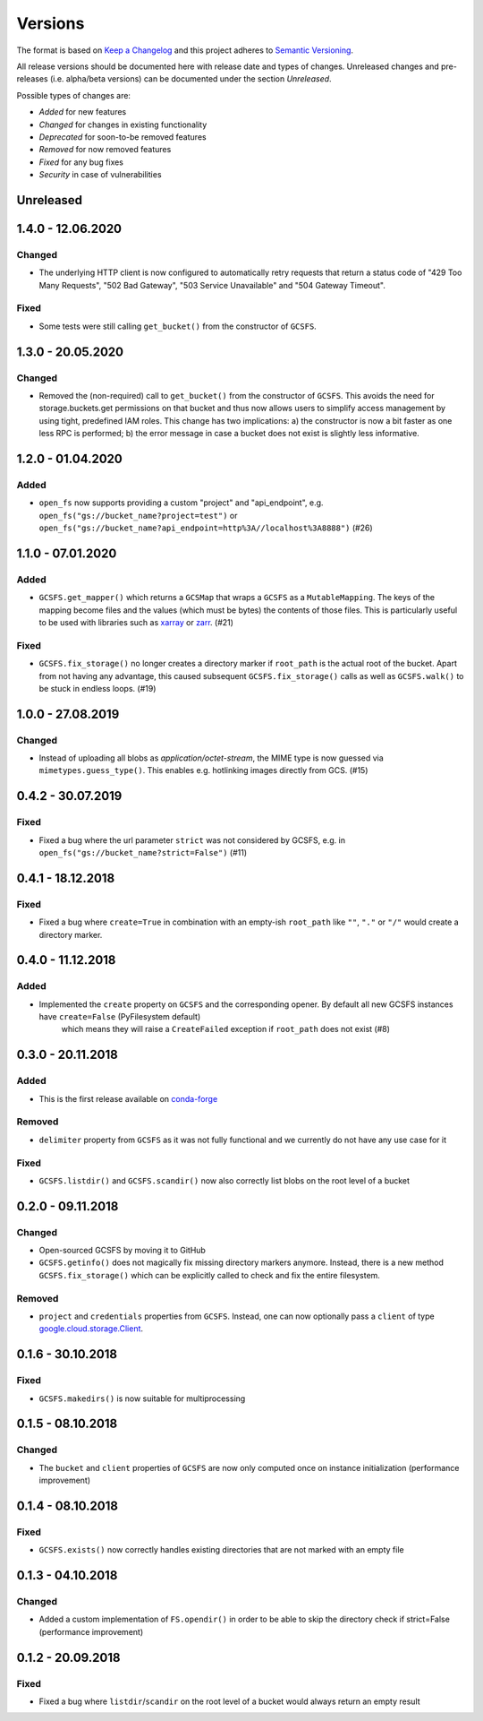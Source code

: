 Versions
========

The format is based on `Keep a Changelog <http://keepachangelog.com/en/1.0.0/>`_
and this project adheres to `Semantic Versioning <http://semver.org/spec/v2.0.0.html>`_.

All release versions should be documented here with release date and types of changes.
Unreleased changes and pre-releases (i.e. alpha/beta versions) can be documented under the section `Unreleased`.

Possible types of changes are:

- `Added` for new features
- `Changed` for changes in existing functionality
- `Deprecated` for soon-to-be removed features
- `Removed` for now removed features
- `Fixed` for any bug fixes
- `Security` in case of vulnerabilities


Unreleased
----------

1.4.0 - 12.06.2020
------------------

Changed
'''''''
- The underlying HTTP client is now configured to automatically retry requests that return a status code of "429 Too Many Requests", "502 Bad Gateway", "503 Service Unavailable" and "504 Gateway Timeout".

Fixed
'''''
- Some tests were still calling ``get_bucket()`` from the constructor of ``GCSFS``.


1.3.0 - 20.05.2020
------------------

Changed
'''''''
- Removed the (non-required) call to ``get_bucket()`` from the constructor of ``GCSFS``. This avoids the need for storage.buckets.get permissions on that bucket and thus now allows users to simplify access management by using tight, predefined IAM roles.
  This change has two implications: a) the constructor is now a bit faster as one less RPC is performed; b) the error message in case a bucket does not exist is slightly less informative.

1.2.0 - 01.04.2020
------------------

Added
'''''
- ``open_fs`` now supports providing a custom "project" and "api_endpoint", e.g. ``open_fs("gs://bucket_name?project=test")`` or ``open_fs("gs://bucket_name?api_endpoint=http%3A//localhost%3A8888")`` (#26)


1.1.0 - 07.01.2020
------------------

Added
'''''
- ``GCSFS.get_mapper()`` which returns a ``GCSMap`` that wraps a ``GCSFS`` as a ``MutableMapping``.
  The keys of the mapping become files and the values (which must be bytes) the contents of those files.
  This is particularly useful to be used with libraries such as `xarray <http://xarray.pydata.org/>`_ or `zarr <https://zarr.readthedocs.io/>`_. (#21)

Fixed
'''''
- ``GCSFS.fix_storage()`` no longer creates a directory marker if ``root_path`` is the actual root of the bucket.
  Apart from not having any advantage, this caused subsequent ``GCSFS.fix_storage()`` calls as well as ``GCSFS.walk()`` to be stuck in endless loops. (#19)


1.0.0 - 27.08.2019
------------------

Changed
'''''''
- Instead of uploading all blobs as *application/octet-stream*, the MIME type is now guessed via ``mimetypes.guess_type()``.
  This enables e.g. hotlinking images directly from GCS. (#15)


0.4.2 - 30.07.2019
------------------

Fixed
'''''
- Fixed a bug where the url parameter ``strict`` was not considered by GCSFS, e.g. in ``open_fs("gs://bucket_name?strict=False")`` (#11)


0.4.1 - 18.12.2018
------------------

Fixed
'''''
- Fixed a bug where ``create=True`` in combination with an empty-ish ``root_path`` like ``""``, ``"."`` or ``"/"`` would create a directory marker.


0.4.0 - 11.12.2018
------------------

Added
'''''
- Implemented the ``create`` property on ``GCSFS`` and the corresponding opener. By default all new GCSFS instances have ``create=False`` (PyFilesystem default)
    which means they will raise a ``CreateFailed`` exception if ``root_path`` does not exist (#8)


0.3.0 - 20.11.2018
------------------

Added
'''''
- This is the first release available on `conda-forge <https://conda-forge.org/>`__

Removed
'''''''
- ``delimiter`` property from ``GCSFS`` as it was not fully functional and we currently do not have any use case for it

Fixed
'''''
- ``GCSFS.listdir()`` and ``GCSFS.scandir()`` now also correctly list blobs on the root level of a bucket


0.2.0 - 09.11.2018
------------------

Changed
'''''''
- Open-sourced GCSFS by moving it to GitHub
- ``GCSFS.getinfo()`` does not magically fix missing directory markers anymore.
  Instead, there is a new method ``GCSFS.fix_storage()`` which can be explicitly called to check and fix the entire filesystem.

Removed
'''''''
- ``project`` and ``credentials`` properties from ``GCSFS``. Instead, one can now optionally pass a ``client`` of type
  `google.cloud.storage.Client <https://googleapis.github.io/google-cloud-python/latest/storage/client.html#module-google.cloud.storage.client>`__.

0.1.6 - 30.10.2018
------------------

Fixed
'''''
- ``GCSFS.makedirs()`` is now suitable for multiprocessing


0.1.5 - 08.10.2018
------------------

Changed
'''''''
- The ``bucket`` and ``client`` properties of ``GCSFS`` are now only computed once on instance initialization (performance improvement)


0.1.4 - 08.10.2018
------------------

Fixed
'''''
- ``GCSFS.exists()`` now correctly handles existing directories that are not marked with an empty file


0.1.3 - 04.10.2018
------------------

Changed
'''''''
- Added a custom implementation of ``FS.opendir()`` in order to be able to skip the directory check if strict=False (performance improvement)


0.1.2 - 20.09.2018
------------------

Fixed
'''''
- Fixed a bug where ``listdir``/``scandir`` on the root level of a bucket would always return an empty result

